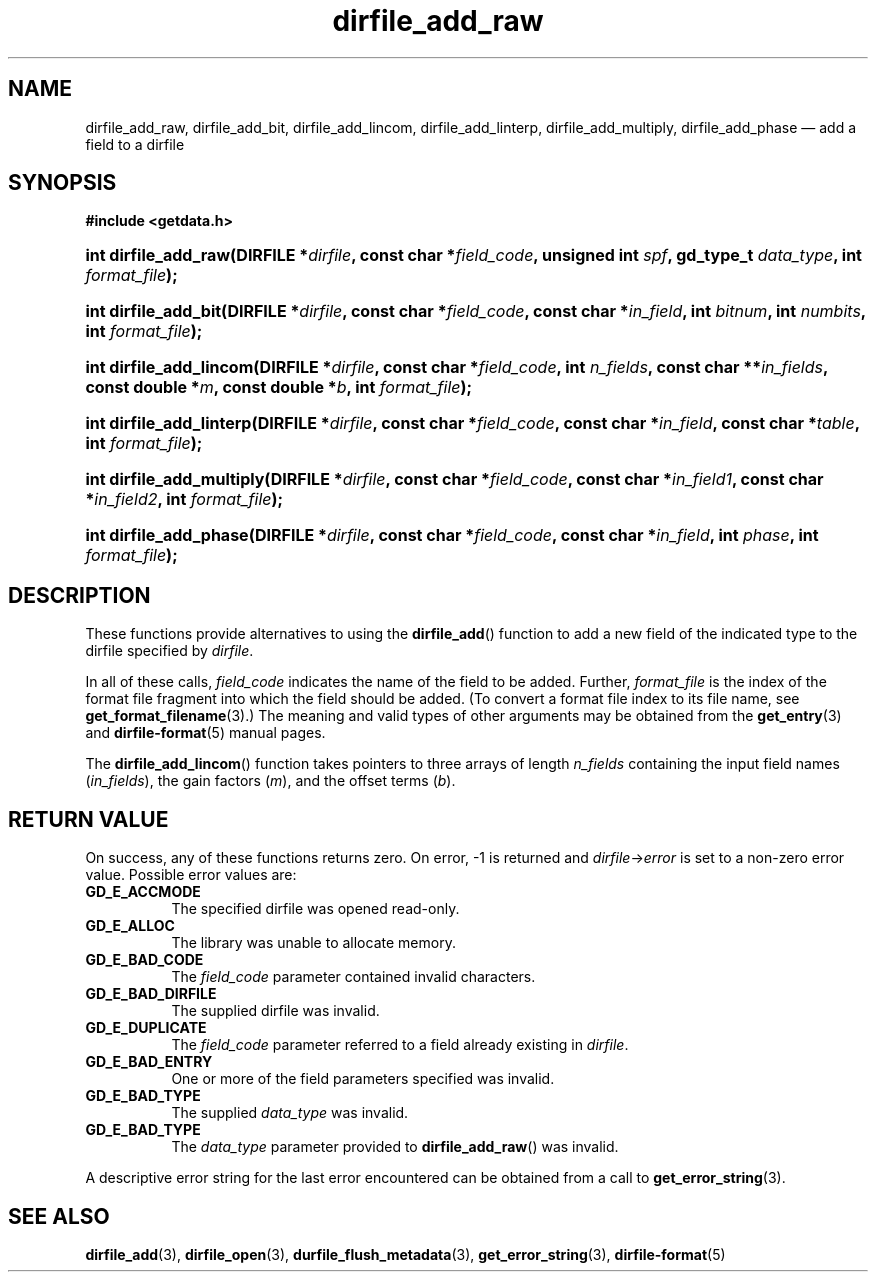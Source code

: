 .\" dirfile_add_raw.3.  The dirfile_add_raw man page.
.\"
.\" (C) 2008 D. V. Wiebe
.\"
.\""""""""""""""""""""""""""""""""""""""""""""""""""""""""""""""""""""""""
.\"
.\" This file is part of the GetData project.
.\"
.\" This program is free software; you can redistribute it and/or modify
.\" it under the terms of the GNU General Public License as published by
.\" the Free Software Foundation; either version 2 of the License, or
.\" (at your option) any later version.
.\"
.\" GetData is distributed in the hope that it will be useful,
.\" but WITHOUT ANY WARRANTY; without even the implied warranty of
.\" MERCHANTABILITY or FITNESS FOR A PARTICULAR PURPOSE.  See the GNU
.\" General Public License for more details.
.\"
.\" You should have received a copy of the GNU General Public License along
.\" with GetData; if not, write to the Free Software Foundation, Inc.,
.\" 51 Franklin St, Fifth Floor, Boston, MA  02110-1301  USA
.\"
.TH dirfile_add_raw 3 "27 September 2008" "Version 0.4.0" "GETDATA"
.SH NAME
dirfile_add_raw, dirfile_add_bit, dirfile_add_lincom, dirfile_add_linterp,
dirfile_add_multiply, dirfile_add_phase \(em add a field to a dirfile
.SH SYNOPSIS
.B #include <getdata.h>
.HP
.nh
.ad l
.BI "int dirfile_add_raw(DIRFILE *" dirfile ", const char *" field_code ,
.BI "unsigned int " spf ", gd_type_t " data_type ", int " format_file );
.HP
.BI "int dirfile_add_bit(DIRFILE *" dirfile ", const char *" field_code ,
.BI "const char *" in_field ", int " bitnum ", int " numbits ,
.BI "int " format_file );
.HP
.BI "int dirfile_add_lincom(DIRFILE *" dirfile ", const char *" field_code ,
.BI "int " n_fields ", const char **" in_fields ", const double *" m ,
.BI "const double *" b ", int " format_file );
.HP
.BI "int dirfile_add_linterp(DIRFILE *" dirfile ", const char *" field_code ,
.BI "const char *" in_field ", const char *" table ", int " format_file );
.HP
.BI "int dirfile_add_multiply(DIRFILE *" dirfile ", const char *" field_code ,
.BI "const char *" in_field1 ", const char *" in_field2 ", int " format_file );
.HP
.BI "int dirfile_add_phase(DIRFILE *" dirfile ", const char *" field_code ,
.BI "const char *" in_field ", int " phase ", int " format_file );
.hy
.ad n
.SH DESCRIPTION
These functions provide alternatives to using the
.BR dirfile_add ()
function to add a new field of the indicated type to the dirfile specified by
.IR dirfile .
.P
In all of these calls,
.I field_code
indicates the name of the field to be added.  Further,
.I format_file
is the index of the format file fragment into which the field should be added.
(To convert a format file index to its file name, see
.BR get_format_filename (3).)
The meaning and valid types of other arguments may be obtained from the
.BR get_entry (3)
and
.BR dirfile-format (5)
manual pages.
.P
The
.BR dirfile_add_lincom ()
function takes pointers to three arrays of length
.I n_fields
containing the input field names
.RI ( in_fields ),
the gain factors
.RI ( m ),
and the offset terms
.RI ( b ).
.SH RETURN VALUE
On success, any of these functions returns zero.   On error, -1 is returned and 
.IR dirfile -> error
is set to a non-zero error value.  Possible error values are:
.TP 8
.B GD_E_ACCMODE
The specified dirfile was opened read-only.
.TP
.B GD_E_ALLOC
The library was unable to allocate memory.
.TP
.B GD_E_BAD_CODE
The
.IR field_code
parameter contained invalid characters.
.TP
.B GD_E_BAD_DIRFILE
The supplied dirfile was invalid.
.TP
.B GD_E_DUPLICATE
The
.IR field_code
parameter referred to a field already existing in
.IR dirfile .
.TP
.B GD_E_BAD_ENTRY
One or more of the field parameters specified was invalid.
.TP
.B GD_E_BAD_TYPE
The supplied
.I data_type
was invalid.
.TP
.B GD_E_BAD_TYPE
The
.IR data_type
parameter provided to
.BR dirfile_add_raw ()
was invalid.
.P
A descriptive error string for the last error encountered can be obtained from
a call to
.BR get_error_string (3).
.SH SEE ALSO
.BR dirfile_add (3),
.BR dirfile_open (3),
.BR durfile_flush_metadata (3),
.BR get_error_string (3),
.BR dirfile-format (5)
